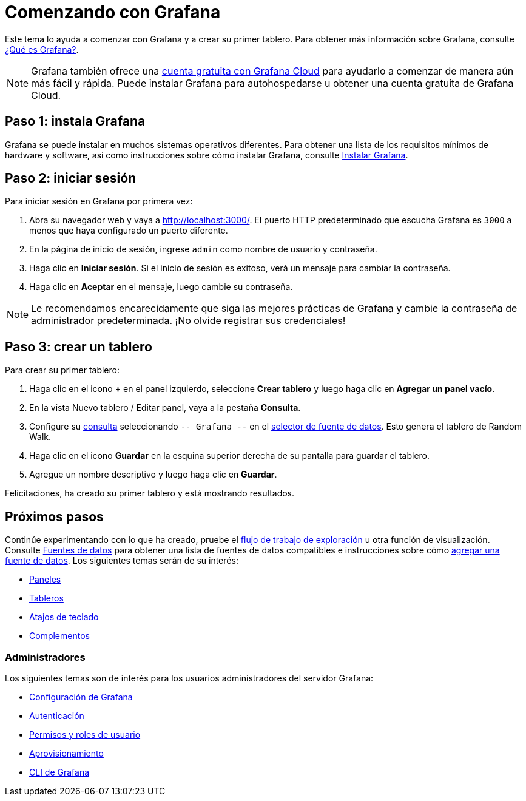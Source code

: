 = Comenzando con Grafana

Este tema lo ayuda a comenzar con Grafana y a crear su primer tablero. Para obtener más información sobre Grafana, consulte xref:comenzando/comenzando.adoc[¿Qué es Grafana?].

[NOTE] 
====
Grafana también ofrece una https://grafana.com/signup/cloud/connect-account?pg=gsdocs[cuenta gratuita con Grafana Cloud] para ayudarlo a comenzar de manera aún más fácil y rápida. Puede instalar Grafana para autohospedarse u obtener una cuenta gratuita de Grafana Cloud.
====

== Paso 1: instala Grafana

Grafana se puede instalar en muchos sistemas operativos diferentes. Para obtener una lista de los requisitos mínimos de hardware y software, así como instrucciones sobre cómo instalar Grafana, consulte xref:instalacion/instalacion.adoc[Instalar Grafana].

== Paso 2: iniciar sesión

Para iniciar sesión en Grafana por primera vez:

[arabic]
. Abra su navegador web y vaya a http://localhost:3000/. El puerto HTTP predeterminado que escucha Grafana es `3000` a menos que haya configurado un puerto diferente.
. En la página de inicio de sesión, ingrese `admin` como nombre de usuario y contraseña.
. Haga clic en *Iniciar sesión*. Si el inicio de sesión es exitoso, verá un mensaje para cambiar la contraseña.
. Haga clic en *Aceptar* en el mensaje, luego cambie su contraseña.

[NOTE] 
====
Le recomendamos encarecidamente que siga las mejores prácticas de Grafana y cambie la contraseña de administrador predeterminada. ¡No olvide registrar sus credenciales!
====

== Paso 3: crear un tablero

Para crear su primer tablero:

[arabic]
. Haga clic en el icono *+* en el panel izquierdo, seleccione *Crear tablero* y luego haga clic en *Agregar un panel vacío*.
. En la vista Nuevo tablero / Editar panel, vaya a la pestaña *Consulta*.
. Configure su xref:paneles/consultas.adoc[consulta] seleccionando `-- Grafana --` en el xref:paneles/consultas.adoc#selector-de-fuente-de-datos[selector de fuente de datos]. Esto genera el tablero de Random Walk.
. Haga clic en el icono *Guardar* en la esquina superior derecha de su pantalla para guardar el tablero.
. Agregue un nombre descriptivo y luego haga clic en *Guardar*.

Felicitaciones, ha creado su primer tablero y está mostrando resultados.

== Próximos pasos

Continúe experimentando con lo que ha creado, pruebe el xref:explorar/explorar.adoc[flujo de trabajo de exploración] u otra función de visualización. Consulte xref:fuentes-de-datos/fuentes-de-datos.adoc[Fuentes de datos] para obtener una lista de fuentes de datos compatibles e instrucciones sobre cómo xref:fuentes-de-datos/agregar-una-fuente-de-datos.adoc[agregar una fuente de datos]. Los siguientes temas serán de su interés:

* xref:paneles/paneles.adoc[Paneles]
* xref:tableros/tableros.adoc[Tableros]
* xref:tableros/atajos-de-teclado.adoc[Atajos de teclado]
* xref:complementos/complementos.adoc[Complementos]

=== Administradores

Los siguientes temas son de interés para los usuarios administradores del servidor Grafana:

* xref:administracion/configuracion.adoc[Configuración de Grafana]
* xref:autenticacion/descripcion-general.adoc[Autenticación]
* xref:permisos/permisos.adoc[Permisos y roles de usuario]
* xref:autenticacion/aprovisionamiento.adoc[Aprovisionamiento]
* xref:autenticacion/cli.adoc[CLI de Grafana]